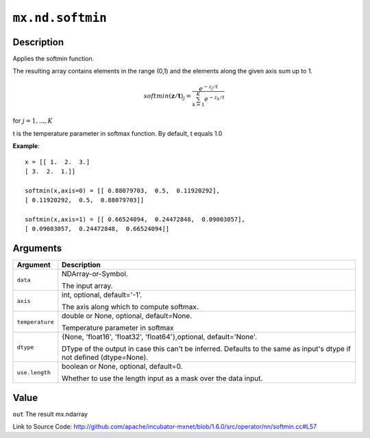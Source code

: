 

``mx.nd.softmin``
==================================

Description
----------------------

Applies the softmin function.

The resulting array contains elements in the range (0,1) and the elements along the given axis sum
up to 1.

.. math::

   softmin(\mathbf{z/t})_j = \frac{e^{-z_j/t}}{\sum_{k=1}^K e^{-z_k/t}}

for :math:`j = 1, ..., K`

t is the temperature parameter in softmax function. By default, t equals 1.0


**Example**::

	 
	 x = [[ 1.  2.  3.]
	 [ 3.  2.  1.]]
	 
	 softmin(x,axis=0) = [[ 0.88079703,  0.5,  0.11920292],
	 [ 0.11920292,  0.5,  0.88079703]]
	 
	 softmin(x,axis=1) = [[ 0.66524094,  0.24472848,  0.09003057],
	 [ 0.09003057,  0.24472848,  0.66524094]]
	 
	 
	 


Arguments
------------------

+----------------------------------------+------------------------------------------------------------+
| Argument                               | Description                                                |
+========================================+============================================================+
| ``data``                               | NDArray-or-Symbol.                                         |
|                                        |                                                            |
|                                        | The input array.                                           |
+----------------------------------------+------------------------------------------------------------+
| ``axis``                               | int, optional, default='-1'.                               |
|                                        |                                                            |
|                                        | The axis along which to compute softmax.                   |
+----------------------------------------+------------------------------------------------------------+
| ``temperature``                        | double or None, optional, default=None.                    |
|                                        |                                                            |
|                                        | Temperature parameter in softmax                           |
+----------------------------------------+------------------------------------------------------------+
| ``dtype``                              | {None, 'float16', 'float32', 'float64'},optional,          |
|                                        | default='None'.                                            |
|                                        |                                                            |
|                                        | DType of the output in case this can't be inferred.        |
|                                        | Defaults to the same as input's dtype if not defined       |
|                                        | (dtype=None).                                              |
+----------------------------------------+------------------------------------------------------------+
| ``use.length``                         | boolean or None, optional, default=0.                      |
|                                        |                                                            |
|                                        | Whether to use the length input as a mask over the data    |
|                                        | input.                                                     |
+----------------------------------------+------------------------------------------------------------+

Value
----------

``out`` The result mx.ndarray


Link to Source Code: http://github.com/apache/incubator-mxnet/blob/1.6.0/src/operator/nn/softmin.cc#L57

